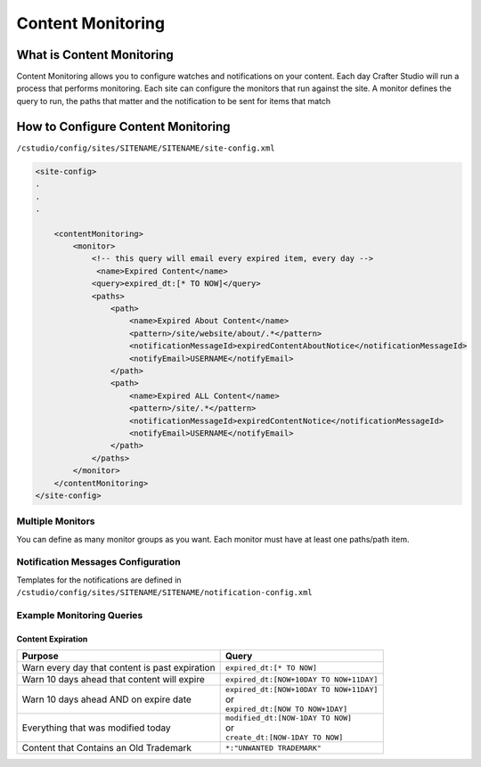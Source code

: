 .. _content-monitoring:

==================
Content Monitoring
==================

.. TODO:: This article requires editing and clean up

--------------------------
What is Content Monitoring
--------------------------

Content Monitoring allows you to configure watches and notifications on your content.
Each day Crafter Studio will run a process that performs monitoring.  Each site can configure the monitors that run against the site.
A monitor defines the query to run, the paths that matter and the notification to be sent for items that match

-----------------------------------
How to Configure Content Monitoring
-----------------------------------

``/cstudio/config/sites/SITENAME/SITENAME/site-config.xml``

.. code-block:: xml

	<site-config>
	.
	.
	.

	    <contentMonitoring>
	        <monitor>
	            <!-- this query will email every expired item, every day -->
	             <name>Expired Content</name>
	            <query>expired_dt:[* TO NOW]</query>
	            <paths>
	                <path>
	                    <name>Expired About Content</name>
	                    <pattern>/site/website/about/.*</pattern>
	                    <notificationMessageId>expiredContentAboutNotice</notificationMessageId>
	                    <notifyEmail>USERNAME</notifyEmail>
	                </path>
	                <path>
	                    <name>Expired ALL Content</name>
	                    <pattern>/site/.*</pattern>
	                    <notificationMessageId>expiredContentNotice</notificationMessageId>
	                    <notifyEmail>USERNAME</notifyEmail>
	                </path>
	            </paths>
	        </monitor>
	    </contentMonitoring>
	</site-config>


^^^^^^^^^^^^^^^^^
Multiple Monitors
^^^^^^^^^^^^^^^^^

You can define as many monitor groups as you want. Each monitor must have at least one paths/path item.

^^^^^^^^^^^^^^^^^^^^^^^^^^^^^^^^^^^
Notification Messages Configuration
^^^^^^^^^^^^^^^^^^^^^^^^^^^^^^^^^^^

Templates for the notifications are defined in ``/cstudio/config/sites/SITENAME/SITENAME/notification-config.xml``

^^^^^^^^^^^^^^^^^^^^^^^^^^
Example Monitoring Queries
^^^^^^^^^^^^^^^^^^^^^^^^^^

Content Expiration
------------------

+------------------------------------------------+-------------------------------------------+
| Purpose                                        | Query                                     |
+================================================+===========================================+
| Warn every day that content is past expiration | | ``expired_dt:[* TO NOW]``               |
+------------------------------------------------+-------------------------------------------+
| Warn 10 days ahead that content will expire    | | ``expired_dt:[NOW+10DAY TO NOW+11DAY]`` |
+------------------------------------------------+-------------------------------------------+
| Warn 10 days ahead AND on expire date          | | ``expired_dt:[NOW+10DAY TO NOW+11DAY]`` |
|                                                | | or                                      |
|                                                | | ``expired_dt:[NOW TO NOW+1DAY]``        |
+------------------------------------------------+-------------------------------------------+
| Everything that was modified today             | | ``modified_dt:[NOW-1DAY TO NOW]``       |
|                                                | | or                                      |
|                                                | | ``create_dt:[NOW-1DAY TO NOW]``         |
+------------------------------------------------+-------------------------------------------+
| Content that Contains an Old Trademark         | | ``*:"UNWANTED TRADEMARK"``              |
+------------------------------------------------+-------------------------------------------+
